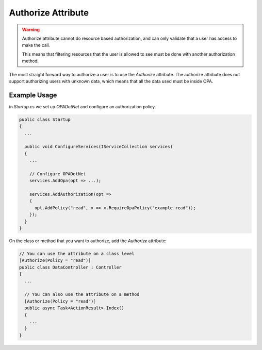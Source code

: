 Authorize Attribute
=====================

.. warning::
  Authorize attribute cannot do resource based authorization, and can only validate that a user has access to make the call.

  This means that filtering resources that the user is allowed to see must be done with another authorization method.

The most straight forward way to authorize a user is to use the *Authorize* attribute.
The authorize attribute does not support authorizing users with unknown data, which means that all the data used must be inside OPA.

Example Usage
--------------



in *Startup.cs* we set up *OPADotNet* and configure an authorization policy.

.. code-block:: csharp

  public class Startup
  {
    ...

    public void ConfigureServices(IServiceCollection services)
    {
      ...

      // Configure OPADotNet
      services.AddOpa(opt => ...);

      services.AddAuthorization(opt =>
      {
        opt.AddPolicy("read", x => x.RequireOpaPolicy("example.read"));
      });
    }
  }

On the class or method that you want to authorize, add the *Authorize* attribute:

.. code-block:: csharp

  // You can use the attribute on a class level
  [Authorize(Policy = "read")]
  public class DataController : Controller
  {
    ...

    // You can also use the attribute on a method 
    [Authorize(Policy = "read")]
    public async Task<ActionResult> Index()
    {
      ...
    }
  }

